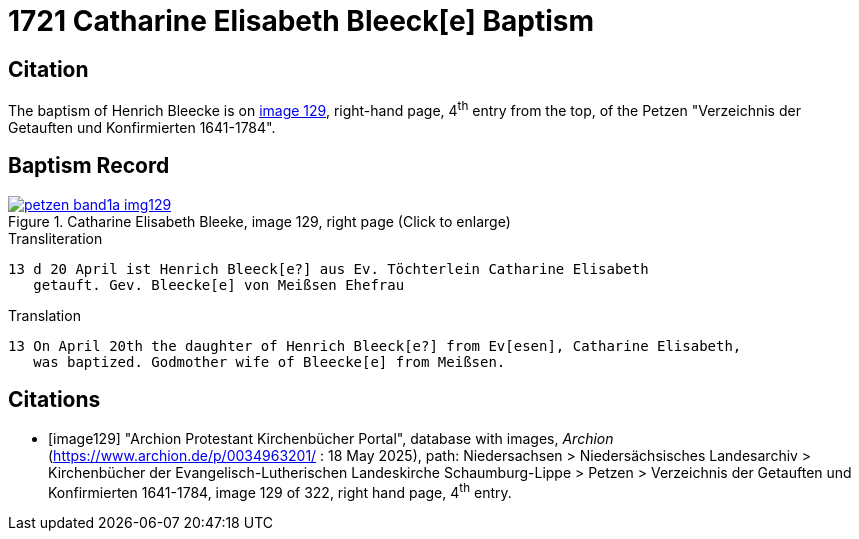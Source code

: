 = 1721 Catharine Elisabeth Bleeck[e] Baptism    
:page-role: doc-width

== Citation

The baptism of Henrich Bleecke is on <<image129, image 129>>, right-hand page, 4^th^ entry from the top, of the Petzen
"Verzeichnis der Getauften und Konfirmierten 1641-1784".

== Baptism Record

image::petzen-band1a-img129.jpg[align=left,title='Catharine Elisabeth Bleeke, image 129, right page (Click to enlarge)',link=self]

.Transliteration
....
13 d 20	April ist Henrich Bleeck[e?] aus Ev. Töchterlein Catharine Elisabeth
   getauft. Gev. Bleecke[e] von Meißsen Ehefrau
....

.Translation
....
13 On April 20th the daughter of Henrich Bleeck[e?] from Ev[esen], Catharine Elisabeth,
   was baptized. Godmother wife of Bleecke[e] from Meißsen.
....

[bibliography]
== Citations

* [[[image129]]] "Archion Protestant Kirchenbücher Portal", database with images, _Archion_ (https://www.archion.de/p/0034963201/ : 18 May 2025),
path: Niedersachsen > Niedersächsisches Landesarchiv > Kirchenbücher der Evangelisch-Lutherischen Landeskirche Schaumburg-Lippe > Petzen >
Verzeichnis der Getauften und Konfirmierten 1641-1784, image 129 of 322, right hand page, 4^th^ entry.
